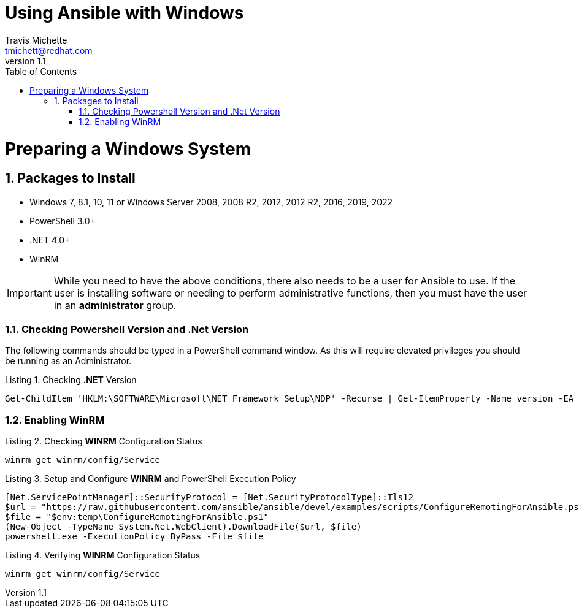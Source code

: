 = {subject}
:subject: Using Ansible with Windows
:description: Guide to Setting Up Widows and Ansible
Travis Michette <tmichett@redhat.com>
:doctype: book
:customer:  GLS
:listing-caption: Listing
:toc:
:toclevels: 7
:sectnums:
:sectnumlevels: 6
:numbered:
:chapter-label:
:pdf-page-size: LETTER
:icons: font
ifdef::backend-pdf[]
:title-page-background-image: image:images/Training_Cover.png[pdfwidth=8.0in,position=top left]
:pygments-style: tango
:source-highlighter: pygments
endif::[]
ifndef::env-github[:icons: font]
ifdef::env-github[]
:status:
:outfilesuffix: .adoc
:caution-caption: :fire:
:important-caption: :exclamation:
:note-caption: :paperclip:
:tip-caption: :bulb:
:warning-caption: :warning:
endif::[]
:revnumber: 1.1

// Introduction Section goes below here

//:sectnums!:
//include::Introduction.adoc[]

:sectnums:

= Preparing a Windows System

== Packages to Install 

* Windows 7, 8.1, 10, 11 or Windows Server 2008, 2008 R2, 2012, 2012 R2, 2016, 2019, 2022
* PowerShell 3.0+
* .NET 4.0+
* WinRM


[IMPORTANT]
======
While you need to have the above conditions, there also needs to be a user for Ansible to use. If the user is installing software or needing to perform administrative functions, then you must have the user in an *administrator* group.
======



=== Checking Powershell Version and .Net Version

The following commands should be typed in a PowerShell command window. As this will require elevated privileges you should be running as an Administrator.

.Checking *.NET* Version
[source,bash]
----
Get-ChildItem 'HKLM:\SOFTWARE\Microsoft\NET Framework Setup\NDP' -Recurse | Get-ItemProperty -Name version -EA 0 | Where { $_.PSChildName -Match '^(?!S)\p{L}'} | Select PSChildName, version
----



=== Enabling WinRM


.Checking *WINRM* Configuration Status
[source,bash]
----
winrm get winrm/config/Service
----


.Setup and Configure *WINRM* and PowerShell Execution Policy
[source,bash]
----
[Net.ServicePointManager]::SecurityProtocol = [Net.SecurityProtocolType]::Tls12
$url = "https://raw.githubusercontent.com/ansible/ansible/devel/examples/scripts/ConfigureRemotingForAnsible.ps1"
$file = "$env:temp\ConfigureRemotingForAnsible.ps1"
(New-Object -TypeName System.Net.WebClient).DownloadFile($url, $file)
powershell.exe -ExecutionPolicy ByPass -File $file
----

.Verifying *WINRM* Configuration Status
[source,bash]
----
winrm get winrm/config/Service
----
